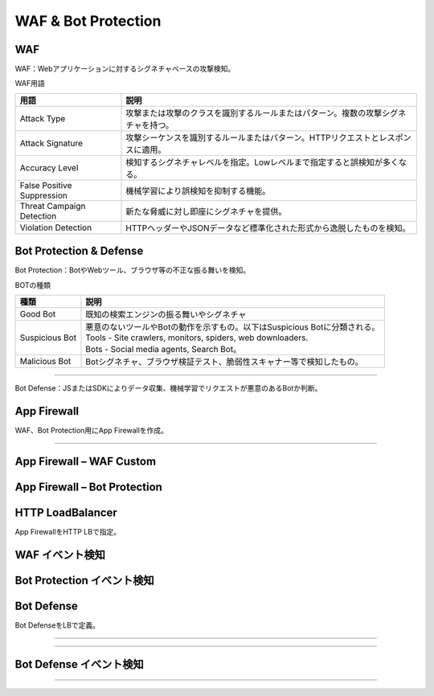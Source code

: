 ==============================================
WAF & Bot Protection
==============================================

WAF
==================

WAF：Webアプリケーションに対するシグネチャベースの攻撃検知。

.. image:: ../content09/images/image-09-01.png
  :width: 480

WAF用語

.. list-table::
    :header-rows: 1
    :stub-columns: 0

    * - 用語
      - 説明
    * - Attack Type
      - 攻撃または攻撃のクラスを識別するルールまたはパターン。複数の攻撃シグネチャを持つ。
    * - Attack Signature
      - 攻撃シーケンスを識別するルールまたはパターン。HTTPリクエストとレスポンスに適用。
    * - Accuracy Level
      - 検知するシグネチャレベルを指定。Lowレベルまで指定すると誤検知が多くなる。  
    * - False Positive Suppression
      - 機械学習により誤検知を抑制する機能。
    * - Threat Campaign Detection
      - 新たな脅威に対し即座にシグネチャを提供。
    * - Violation Detection
      - HTTPヘッダーやJSONデータなど標準化された形式から逸脱したものを検知。


Bot Protection & Defense
==================

Bot Protection：BotやWebツール、ブラウザ等の不正な振る舞いを検知。

.. image:: ../content09/images/image-09-02.png
  :width: 480
  
BOTの種類

.. list-table::
    :header-rows: 1
    :stub-columns: 0

    * - 種類
      - 説明
    * - Good Bot
      - 既知の検索エンジンの振る舞いやシグネチャ
    * - Suspicious Bot
      - | 悪意のないツールやBotの動作を示すもの。以下はSuspicious Botに分類される。
        | Tools - Site crawlers, monitors, spiders, web downloaders.
        | Bots - Social media agents, Search Bot。
    * - Malicious Bot
      - Botシグネチャ、ブラウザ検証テスト、脆弱性スキャナー等で検知したもの。  

____

Bot Defense：JSまたはSDKによりデータ収集、機械学習でリクエストが悪意のあるBotか判断。

.. image:: ../content09/images/image-09-03.png
  :width: 480


App Firewall
==================

WAF、Bot Protection用にApp Firewallを作成。

.. image:: ../content09/images/image-09-04.png
  :width: 480

____

.. image:: ../content09/images/image-09-05.png
  :width: 1080


App Firewall – WAF Custom
==================

.. image:: ../content09/images/image-09-06.png
  :width: 800


App Firewall – Bot Protection
==================

.. image:: ../content09/images/image-09-07.png
  :width: 800


HTTP LoadBalancer
==================

App FirewallをHTTP LBで指定。

.. image:: ../content09/images/image-09-08.png
  :width: 800


WAF イベント検知
==================

.. image:: ../content09/images/image-09-09.png
  :width: 800


Bot Protection イベント検知
==================

.. image:: ../content09/images/image-09-10.png
  :width: 800


Bot Defense
==================

Bot DefenseをLBで定義。

.. image:: ../content09/images/image-09-11.png
  :width: 480

____

.. image:: ../content09/images/image-09-12.png
  :width: 880

____

.. image:: ../content09/images/image-09-13.png
  :width: 800


Bot Defense イベント検知
==================

.. image:: ../content09/images/image-09-14.png
  :width: 800

____

.. image:: ../content09/images/image-09-15.png
  :width: 800





 
  
  
  
  
  

